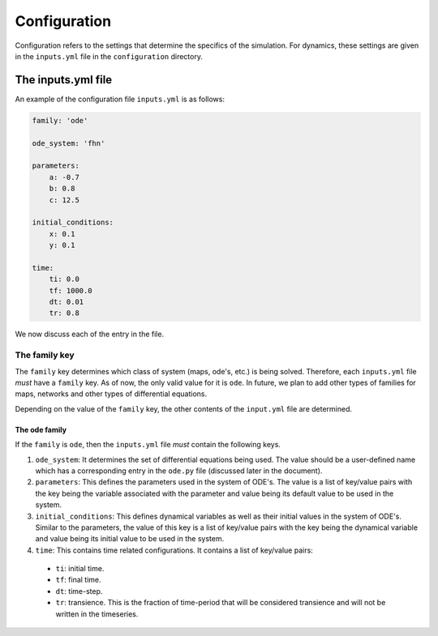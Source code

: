 Configuration
=============

Configuration refers to the settings that determine the specifics of the simulation. For dynamics, these settings are given in the ``inputs.yml`` file in the ``configuration`` directory.

The inputs.yml file
+++++++++++++++++++++++

An example of the configuration file ``inputs.yml`` is as follows:

.. code-block:: yaml

    family: 'ode'

    ode_system: 'fhn'

    parameters:
        a: -0.7
        b: 0.8
        c: 12.5

    initial_conditions:
        x: 0.1
        y: 0.1

    time:
        ti: 0.0
        tf: 1000.0
        dt: 0.01
        tr: 0.8

We now discuss each of the entry in the file.

The family key
------------------

The ``family`` key determines which class of system (maps, ode's, etc.) is being solved. Therefore, each ``inputs.yml`` file *must* have a ``family`` key. As of now, the only valid value for it is ``ode``. In future, we plan to add other types of families for maps, networks and other types of differential equations.

Depending on the value of the ``family`` key, the other contents of the ``input.yml`` file are determined.

The ode family
~~~~~~~~~~~~~~~~~~

If the ``family`` is ``ode``, then the ``inputs.yml`` file *must* contain the following keys.

#. ``ode_system``: It determines the set of differential equations being used. The value should be a user-defined name which has a corresponding entry in the ``ode.py`` file (discussed later in the document).

#. ``parameters``: This defines the parameters used in the system of ODE's. The value is a list of key/value pairs with the key being the variable associated with the parameter and value being its default value to be used in the system.

#. ``initial_conditions``: This defines dynamical variables as well as their initial values in the system of ODE's. Similar to the parameters, the value of this key is a list of key/value pairs with the key being the dynamical variable and value being its initial value to be used in the system.

#. ``time``: This contains time related configurations. It contains a list of key/value pairs:

  * ``ti``: initial time.
  * ``tf``: final time.
  * ``dt``: time-step.
  * ``tr``: transience. This is the fraction of time-period that will be considered transience and will not be written in the timeseries.